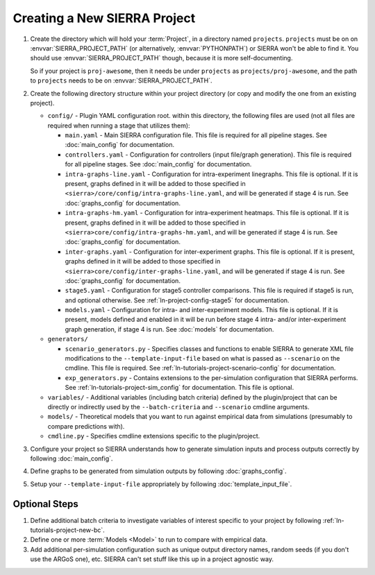 .. _ln-tutorials-project-project:

=============================
Creating a New SIERRA Project
=============================

#. Create the directory which will hold your :term:`Project`, in a directory
   named ``projects``. ``projects`` must be on on :envvar:`SIERRA_PROJECT_PATH`
   (or alternatively, :envvar:`PYTHONPATH`) or SIERRA won't be able to find
   it. You should use :envvar:`SIERRA_PROJECT_PATH` though, because it is more
   self-documenting.

   So if your project is ``proj-awesome``, then it needs be under ``projects``
   as ``projects/proj-awesome``, and the path to ``projects`` needs to be on
   :envvar:`SIERRA_PROJECT_PATH`.

#. Create the following directory structure within your project directory (or
   copy and modify the one from an existing project).

   - ``config/`` - Plugin YAML configuration root. within this directory, the following
     files are used (not all files are required when running a stage that utilizes
     them):

     - ``main.yaml`` - Main SIERRA configuration file. This file is required for all
       pipeline stages. See :doc:`main_config` for documentation.

     - ``controllers.yaml`` - Configuration for controllers (input file/graph
       generation). This file is required for all pipeline stages. See
       :doc:`main_config` for documentation.

     - ``intra-graphs-line.yaml`` - Configuration for intra-experiment
       linegraphs. This file is optional. If it is present, graphs defined in it
       will be added to those specified in
       ``<sierra>/core/config/intra-graphs-line.yaml``, and will be generated if
       stage 4 is run. See :doc:`graphs_config` for documentation.

     - ``intra-graphs-hm.yaml`` - Configuration for intra-experiment
       heatmaps. This file is optional. If it is present, graphs defined in it
       will be added to those specified in
       ``<sierra>core/config/intra-graphs-hm.yaml``, and will be generated if
       stage 4 is run. See :doc:`graphs_config` for documentation.

     - ``inter-graphs.yaml`` - Configuration for inter-experiment graphs. This
       file is optional. If it is present, graphs defined in it will be added to
       those specified in ``<sierra>core/config/inter-graphs-line.yaml``, and
       will be generated if stage 4 is run. See :doc:`graphs_config` for
       documentation.

     - ``stage5.yaml`` - Configuration for stage5 controller comparisons. This file
       is required if stage5 is run, and optional otherwise. See
       :ref:`ln-project-config-stage5` for documentation.

     - ``models.yaml`` - Configuration for intra- and inter-experiment
       models. This file is optional. If it is present, models defined and
       enabled in it will be run before stage 4 intra- and/or inter-experiment
       graph generation, if stage 4 is run. See :doc:`models` for documentation.

   - ``generators/``

     - ``scenario_generators.py`` - Specifies classes and functions to enable
       SIERRA to generate XML file modifications to the
       ``--template-input-file`` based on what is passed as ``--scenario`` on
       the cmdline. This file is required. See
       :ref:`ln-tutorials-project-scenario-config` for documentation.

     - ``exp_generators.py`` - Contains extensions to the per-simulation
       configuration that SIERRA performs. See
       :ref:`ln-tutorials-project-sim_config` for documentation. This file is
       optional.

   - ``variables/`` - Additional variables (including batch criteria) defined by
     the plugin/project that can be directly or indirectly used by the
     ``--batch-criteria`` and ``--scenario`` cmdline arguments.

   - ``models/`` - Theoretical models that you want to run against empirical
     data from simulations (presumably to compare predictions with).

   - ``cmdline.py`` - Specifies cmdline extensions specific to the plugin/project.

#. Configure your project so SIERRA understands how to generate simulation
   inputs and process outputs correctly by following :doc:`main_config`.

#. Define graphs to be generated from simulation outputs by following
   :doc:`graphs_config`.

#. Setup your ``--template-input-file`` appropriately by following
   :doc:`template_input_file`.

Optional Steps
==============

#. Define additional batch criteria to investigate variables of interest
   specific to your project by following :ref:`ln-tutorials-project-new-bc`.

#. Define one or more :term:`Models <Model>` to run to compare with empirical
   data.

#. Add additional per-simulation configuration such as unique output directory
   names, random seeds (if you don't use the ARGoS one), etc. SIERRA can't set
   stuff like this up in a project agnostic way.
